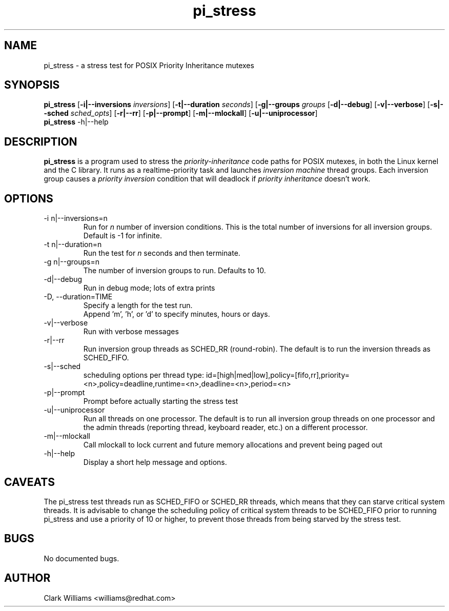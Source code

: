 .\" Process this file with
.\" groff -man -Tascii pi_stress.8
.\"
.\"{{{}}}
.\"{{{  Title
.TH pi_stress 8 "Nov 27, 2006" "" "Linux System Administrator's Manual"
.\"}}}
.\"{{{ Name
.SH NAME
pi_stress \- a stress test for POSIX Priority Inheritance mutexes
.\"}}}
.\"{{{ Synopsis
.\" Usage:  pi_stress [-i n ] [-g n] [-v] [-d] [-s] [-r] [-p] [-u] [-m]
.SH SYNOPSIS
.B pi_stress
.RB [ \-i|\-\-inversions
.IR inversions ]
.RB [ \-t|\-\-duration
.IR seconds ]
.RB [ \-g|\-\-groups
.IR groups
.RB [ \-d|\-\-debug ]
.RB [ \-v|\-\-verbose ]
.RB [ \-s|\-\-sched
.IR sched_opts ]
.RB [ \-r|\-\-rr ]
.RB [ \-p|\-\-prompt ]
.RB [ \-m|\-\-mlockall ]
.RB [ \-u|\-\-uniprocessor ]
.br
.\" help
.B pi_stress
.RB \-h|\-\-help
.SH DESCRIPTION
.B pi_stress
is a program used to stress the
.IR priority-inheritance
code paths for POSIX mutexes, in both the Linux kernel and the C
library. It runs as a realtime-priority task and launches
.IR "inversion machine"
thread groups. Each inversion group causes a
.IR "priority inversion"
condition that will deadlock if 
.IR "priority inheritance"
doesn't work.

.SH OPTIONS
.IP "\-i n|\-\-inversions=n"
Run for
.I n
number of inversion conditions. This is the total number of inversions
for all inversion groups. Default is \-1 for infinite.
.IP "\-t n|\-\-duration=n"
Run the test for 
.I n
seconds and then terminate.
.IP "\-g n|\-\-groups=n"
The number of inversion groups to run. Defaults to 10.
.IP \-d|\-\-debug
Run in debug mode; lots of extra prints
.IP "\-D, \-\-duration=TIME"
Specify a length for the test run.
.br
Append 'm', 'h', or 'd' to specify minutes, hours or days.
.IP \-v|\-\-verbose
Run with verbose messages
.IP \-r|\-\-rr
Run inversion group threads as SCHED_RR (round-robin). The default is
to run the inversion threads as SCHED_FIFO.
.IP \-s|\-\-sched
scheduling options per thread type:
id=[high|med|low],policy=[fifo,rr],priority=<n>,policy=deadline,runtime=<n>,deadline=<n>,period=<n>
.IP \-p|\-\-prompt
Prompt before actually starting the stress test
.IP \-u|\-\-uniprocessor
Run all threads on one processor. The default is to run all inversion
group threads on one processor and the admin threads (reporting
thread, keyboard reader, etc.) on a different processor.
.IP \-m|\-\-mlockall
Call mlockall to lock current and future memory allocations and
prevent being paged out
.IP \-h|\-\-help
Display a short help message and options.
.SH CAVEATS
The pi_stress test threads run as SCHED_FIFO or SCHED_RR threads,
which means that they can starve critical system threads. It is
advisable to change the scheduling policy of critical system threads
to be SCHED_FIFO prior to running pi_stress and use a priority of 10
or higher, to prevent those threads from being starved by the stress
test. 
.SH BUGS
No documented bugs. 
.SH AUTHOR
Clark Williams <williams@redhat.com>
